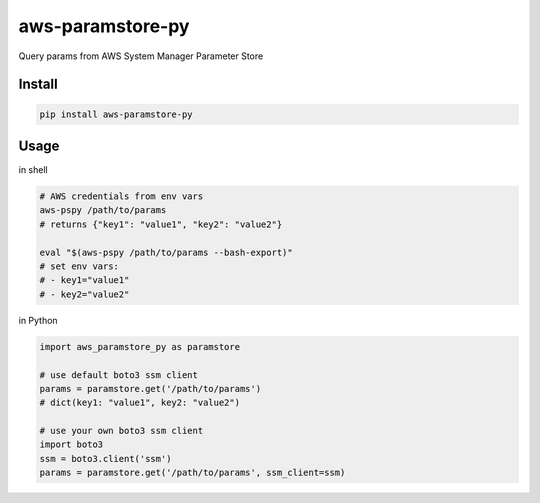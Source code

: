 aws-paramstore-py
=================

|Build Status|

Query params from AWS System Manager Parameter Store

Install
-------

.. code:: bash

    pip install aws-paramstore-py

Usage
-----

in shell

.. code:: bash

    # AWS credentials from env vars
    aws-pspy /path/to/params
    # returns {"key1": "value1", "key2": "value2"}

    eval "$(aws-pspy /path/to/params --bash-export)"
    # set env vars:
    # - key1="value1"
    # - key2="value2"

in Python

.. code:: python

    import aws_paramstore_py as paramstore

    # use default boto3 ssm client
    params = paramstore.get('/path/to/params')
    # dict(key1: "value1", key2: "value2")

    # use your own boto3 ssm client
    import boto3
    ssm = boto3.client('ssm')
    params = paramstore.get('/path/to/params', ssm_client=ssm)

.. |Build Status| image:: https://travis-ci.org/akirakoyasu/aws-paramstore-py.svg?branch=master
   :target: https://travis-ci.org/akirakoyasu/aws-paramstore-py


